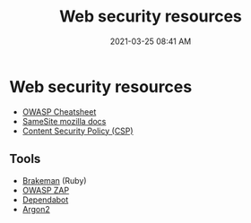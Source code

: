 :PROPERTIES:
:ID:       3137B4FF-7629-4F81-908C-0009FBEF84A2
:END:
#+title: Web security resources
#+date: 2021-03-25 08:41 AM
#+filetags: :security:

* Web security resources
  - [[https://cheatsheetseries.owasp.org/index.html][OWASP Cheatsheet]]
  - [[https://developer.mozilla.org/en-US/docs/Web/HTTP/Headers/Set-Cookie/SameSite][SameSite mozilla docs]]
  - [[https://developer.mozilla.org/en-US/docs/Web/HTTP/CSP][Content Security Policy (CSP)]]
  

** Tools
   - [[https://github.com/presidentbeef/brakeman][Brakeman]] (Ruby)
   - [[https://en.wikipedia.org/wiki/OWASP_ZAP][OWASP ZAP]]
   - [[https://dependabot.com/][Dependabot]]
   - [[https://en.wikipedia.org/wiki/Argon2][Argon2]]
